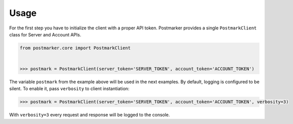 .. _usage:

Usage
=====

For the first step you have to initialize the client with a proper API token.
Postmarker provides a single ``PostmarkClient`` class for Server and Account APIs.

.. code-block:: python

    from postmarker.core import PostmarkClient


    >>> postmark = PostmarkClient(server_token='SERVER_TOKEN', account_token='ACCOUNT_TOKEN')

The variable ``postmark`` from the example above will be used in the next examples.
By default, logging is configured to be silent. To enable it, pass ``verbosity`` to client instantiation:

.. code-block:: python

    >>> postmark = PostmarkClient(server_token='SERVER_TOKEN', account_token='ACCOUNT_TOKEN', verbosity=3)

With ``verbosity=3`` every request and response will be logged to the console.